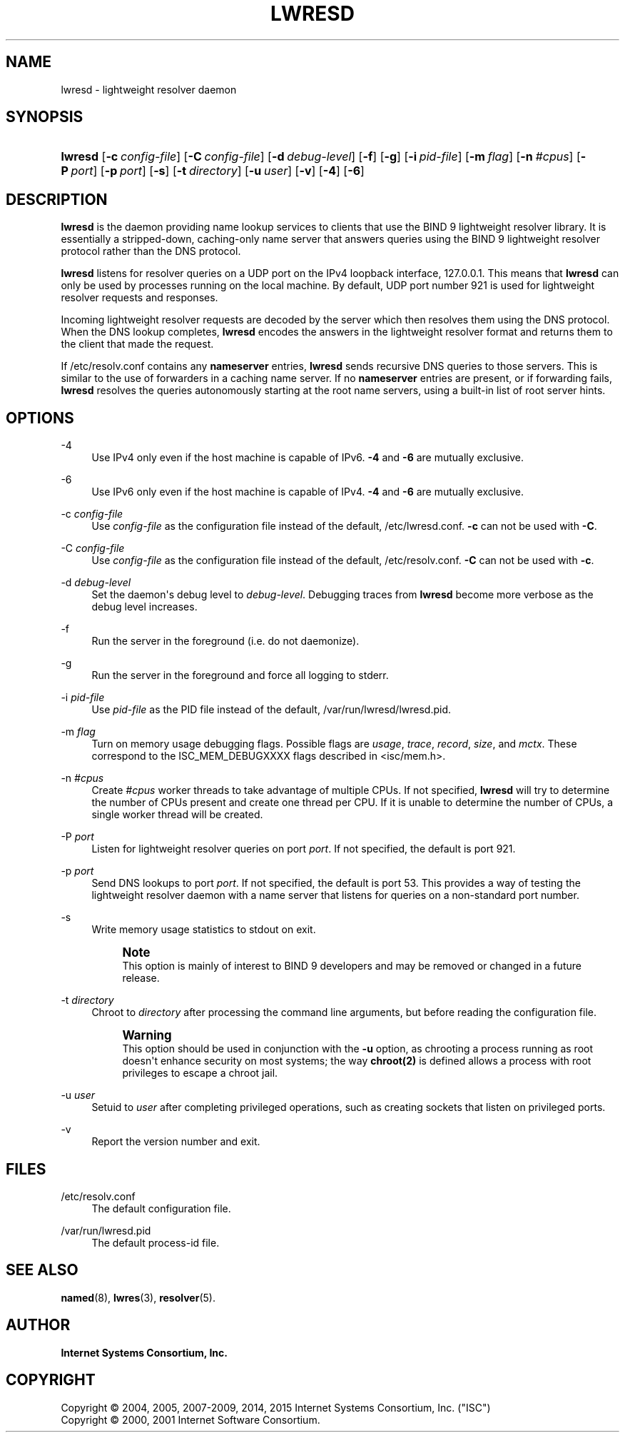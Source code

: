 .\"	$NetBSD: lwresd.8,v 1.4.6.1 2017/01/18 08:45:53 skrll Exp $
.\"
.\" Copyright (C) 2004, 2005, 2007-2009, 2014, 2015 Internet Systems Consortium, Inc. ("ISC")
.\" Copyright (C) 2000, 2001 Internet Software Consortium.
.\" 
.\" Permission to use, copy, modify, and/or distribute this software for any
.\" purpose with or without fee is hereby granted, provided that the above
.\" copyright notice and this permission notice appear in all copies.
.\" 
.\" THE SOFTWARE IS PROVIDED "AS IS" AND ISC DISCLAIMS ALL WARRANTIES WITH
.\" REGARD TO THIS SOFTWARE INCLUDING ALL IMPLIED WARRANTIES OF MERCHANTABILITY
.\" AND FITNESS. IN NO EVENT SHALL ISC BE LIABLE FOR ANY SPECIAL, DIRECT,
.\" INDIRECT, OR CONSEQUENTIAL DAMAGES OR ANY DAMAGES WHATSOEVER RESULTING FROM
.\" LOSS OF USE, DATA OR PROFITS, WHETHER IN AN ACTION OF CONTRACT, NEGLIGENCE
.\" OR OTHER TORTIOUS ACTION, ARISING OUT OF OR IN CONNECTION WITH THE USE OR
.\" PERFORMANCE OF THIS SOFTWARE.
.\"
.hy 0
.ad l
'\" t
.\"     Title: lwresd
.\"    Author: 
.\" Generator: DocBook XSL Stylesheets v1.78.1 <http://docbook.sf.net/>
.\"      Date: 2009-01-20
.\"    Manual: BIND9
.\"    Source: ISC
.\"  Language: English
.\"
.TH "LWRESD" "8" "2009\-01\-20" "ISC" "BIND9"
.\" -----------------------------------------------------------------
.\" * Define some portability stuff
.\" -----------------------------------------------------------------
.\" ~~~~~~~~~~~~~~~~~~~~~~~~~~~~~~~~~~~~~~~~~~~~~~~~~~~~~~~~~~~~~~~~~
.\" http://bugs.debian.org/507673
.\" http://lists.gnu.org/archive/html/groff/2009-02/msg00013.html
.\" ~~~~~~~~~~~~~~~~~~~~~~~~~~~~~~~~~~~~~~~~~~~~~~~~~~~~~~~~~~~~~~~~~
.ie \n(.g .ds Aq \(aq
.el       .ds Aq '
.\" -----------------------------------------------------------------
.\" * set default formatting
.\" -----------------------------------------------------------------
.\" disable hyphenation
.nh
.\" disable justification (adjust text to left margin only)
.ad l
.\" -----------------------------------------------------------------
.\" * MAIN CONTENT STARTS HERE *
.\" -----------------------------------------------------------------
.SH "NAME"
lwresd \- lightweight resolver daemon
.SH "SYNOPSIS"
.HP \w'\fBlwresd\fR\ 'u
\fBlwresd\fR [\fB\-c\ \fR\fB\fIconfig\-file\fR\fR] [\fB\-C\ \fR\fB\fIconfig\-file\fR\fR] [\fB\-d\ \fR\fB\fIdebug\-level\fR\fR] [\fB\-f\fR] [\fB\-g\fR] [\fB\-i\ \fR\fB\fIpid\-file\fR\fR] [\fB\-m\ \fR\fB\fIflag\fR\fR] [\fB\-n\ \fR\fB\fI#cpus\fR\fR] [\fB\-P\ \fR\fB\fIport\fR\fR] [\fB\-p\ \fR\fB\fIport\fR\fR] [\fB\-s\fR] [\fB\-t\ \fR\fB\fIdirectory\fR\fR] [\fB\-u\ \fR\fB\fIuser\fR\fR] [\fB\-v\fR] [\fB\-4\fR] [\fB\-6\fR]
.SH "DESCRIPTION"
.PP
\fBlwresd\fR
is the daemon providing name lookup services to clients that use the BIND 9 lightweight resolver library\&. It is essentially a stripped\-down, caching\-only name server that answers queries using the BIND 9 lightweight resolver protocol rather than the DNS protocol\&.
.PP
\fBlwresd\fR
listens for resolver queries on a UDP port on the IPv4 loopback interface, 127\&.0\&.0\&.1\&. This means that
\fBlwresd\fR
can only be used by processes running on the local machine\&. By default, UDP port number 921 is used for lightweight resolver requests and responses\&.
.PP
Incoming lightweight resolver requests are decoded by the server which then resolves them using the DNS protocol\&. When the DNS lookup completes,
\fBlwresd\fR
encodes the answers in the lightweight resolver format and returns them to the client that made the request\&.
.PP
If
/etc/resolv\&.conf
contains any
\fBnameserver\fR
entries,
\fBlwresd\fR
sends recursive DNS queries to those servers\&. This is similar to the use of forwarders in a caching name server\&. If no
\fBnameserver\fR
entries are present, or if forwarding fails,
\fBlwresd\fR
resolves the queries autonomously starting at the root name servers, using a built\-in list of root server hints\&.
.SH "OPTIONS"
.PP
\-4
.RS 4
Use IPv4 only even if the host machine is capable of IPv6\&.
\fB\-4\fR
and
\fB\-6\fR
are mutually exclusive\&.
.RE
.PP
\-6
.RS 4
Use IPv6 only even if the host machine is capable of IPv4\&.
\fB\-4\fR
and
\fB\-6\fR
are mutually exclusive\&.
.RE
.PP
\-c \fIconfig\-file\fR
.RS 4
Use
\fIconfig\-file\fR
as the configuration file instead of the default,
/etc/lwresd\&.conf\&.
\fB\-c\fR
can not be used with
\fB\-C\fR\&.
.RE
.PP
\-C \fIconfig\-file\fR
.RS 4
Use
\fIconfig\-file\fR
as the configuration file instead of the default,
/etc/resolv\&.conf\&.
\fB\-C\fR
can not be used with
\fB\-c\fR\&.
.RE
.PP
\-d \fIdebug\-level\fR
.RS 4
Set the daemon\*(Aqs debug level to
\fIdebug\-level\fR\&. Debugging traces from
\fBlwresd\fR
become more verbose as the debug level increases\&.
.RE
.PP
\-f
.RS 4
Run the server in the foreground (i\&.e\&. do not daemonize)\&.
.RE
.PP
\-g
.RS 4
Run the server in the foreground and force all logging to
stderr\&.
.RE
.PP
\-i \fIpid\-file\fR
.RS 4
Use
\fIpid\-file\fR
as the PID file instead of the default,
/var/run/lwresd/lwresd\&.pid\&.
.RE
.PP
\-m \fIflag\fR
.RS 4
Turn on memory usage debugging flags\&. Possible flags are
\fIusage\fR,
\fItrace\fR,
\fIrecord\fR,
\fIsize\fR, and
\fImctx\fR\&. These correspond to the ISC_MEM_DEBUGXXXX flags described in
<isc/mem\&.h>\&.
.RE
.PP
\-n \fI#cpus\fR
.RS 4
Create
\fI#cpus\fR
worker threads to take advantage of multiple CPUs\&. If not specified,
\fBlwresd\fR
will try to determine the number of CPUs present and create one thread per CPU\&. If it is unable to determine the number of CPUs, a single worker thread will be created\&.
.RE
.PP
\-P \fIport\fR
.RS 4
Listen for lightweight resolver queries on port
\fIport\fR\&. If not specified, the default is port 921\&.
.RE
.PP
\-p \fIport\fR
.RS 4
Send DNS lookups to port
\fIport\fR\&. If not specified, the default is port 53\&. This provides a way of testing the lightweight resolver daemon with a name server that listens for queries on a non\-standard port number\&.
.RE
.PP
\-s
.RS 4
Write memory usage statistics to
stdout
on exit\&.
.if n \{\
.sp
.\}
.RS 4
.it 1 an-trap
.nr an-no-space-flag 1
.nr an-break-flag 1
.br
.ps +1
\fBNote\fR
.ps -1
.br
This option is mainly of interest to BIND 9 developers and may be removed or changed in a future release\&.
.sp .5v
.RE
.RE
.PP
\-t \fIdirectory\fR
.RS 4
Chroot to
\fIdirectory\fR
after processing the command line arguments, but before reading the configuration file\&.
.if n \{\
.sp
.\}
.RS 4
.it 1 an-trap
.nr an-no-space-flag 1
.nr an-break-flag 1
.br
.ps +1
\fBWarning\fR
.ps -1
.br
This option should be used in conjunction with the
\fB\-u\fR
option, as chrooting a process running as root doesn\*(Aqt enhance security on most systems; the way
\fBchroot(2)\fR
is defined allows a process with root privileges to escape a chroot jail\&.
.sp .5v
.RE
.RE
.PP
\-u \fIuser\fR
.RS 4
Setuid to
\fIuser\fR
after completing privileged operations, such as creating sockets that listen on privileged ports\&.
.RE
.PP
\-v
.RS 4
Report the version number and exit\&.
.RE
.SH "FILES"
.PP
/etc/resolv\&.conf
.RS 4
The default configuration file\&.
.RE
.PP
/var/run/lwresd\&.pid
.RS 4
The default process\-id file\&.
.RE
.SH "SEE ALSO"
.PP
\fBnamed\fR(8),
\fBlwres\fR(3),
\fBresolver\fR(5)\&.
.SH "AUTHOR"
.PP
\fBInternet Systems Consortium, Inc\&.\fR
.SH "COPYRIGHT"
.br
Copyright \(co 2004, 2005, 2007-2009, 2014, 2015 Internet Systems Consortium, Inc. ("ISC")
.br
Copyright \(co 2000, 2001 Internet Software Consortium.
.br
